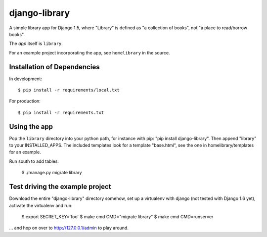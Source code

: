 ==============
django-library
==============

A simple library app for Django 1.5, where "Library" is defined as "a
collection of books", not "a place to read/borrow books".

The *app* itself is ``library``.

For an example project incorporating the app, see
``homelibrary`` in the source.


Installation of Dependencies
============================

In development::

    $ pip install -r requirements/local.txt

For production::

    $ pip install -r requirements.txt

Using the app
=============

Pop the ``library`` directory into your python path, for instance with
pip: "pip install django-library". Then append "library" to your
INSTALLED_APPS. The included templates look for a template "base.html",
see the one in homelibrary/templates for an example.

Run south to add tables:

    $ ./manage.py migrate library

Test driving the example project
================================

Download the entire "django-library" directory somehow, set up a
virtualenv with django (not tested with Django 1.6 yet),
activate the virtualenv and run:

    $ export SECRET_KEY='foo'
    $ make cmd CMD="migrate library"
    $ make cmd CMD=runserver

... and hop on over to http://127.0.0.1/admin to play around.
